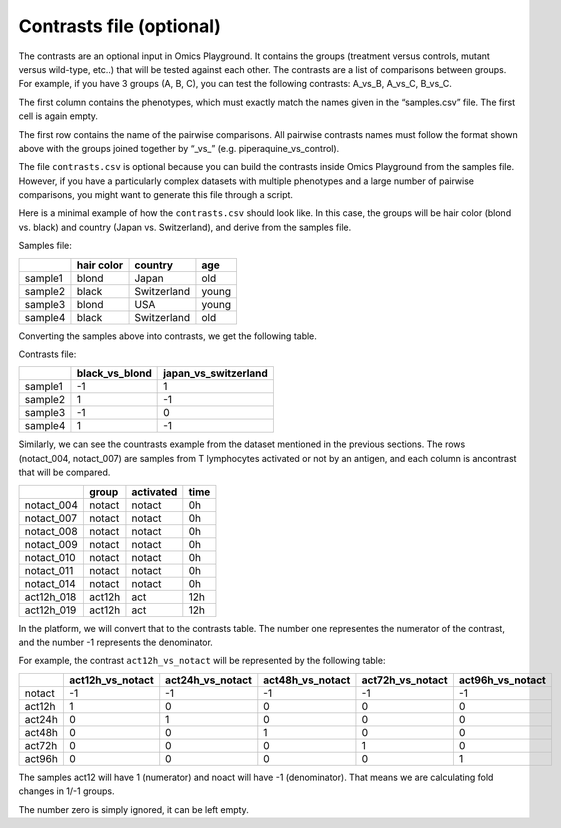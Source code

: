 .. _contrasts:

Contrasts file (optional)
================================================================================

The contrasts are an optional input in Omics Playground. It contains 
the groups (treatment versus controls, mutant versus wild-type, etc..) 
that will be tested against each other. The contrasts are a list of 
comparisons between groups. For example, if you have 3 groups (A, B, C), you 
can test the following contrasts: A_vs_B, A_vs_C, B_vs_C.

The first column contains the phenotypes, which must exactly match the names given in the “samples.csv” file. The first cell is again empty. 

The first row contains the name of the pairwise comparisons. All pairwise contrasts names must follow the format shown above with the groups joined together by  “_vs_” (e.g. piperaquine_vs_control).

The file ``contrasts.csv`` is optional because you can build 
the contrasts inside Omics Playground from the samples file. However, if you have a particularly complex datasets with multiple phenotypes and a large number of pairwise comparisons, you might want to generate this file through a script.

Here is a minimal example of how the  ``contrasts.csv`` should look like. In this case, the groups 
will be hair color (blond vs. black) and country (Japan vs. Switzerland), and derive from the samples file.

Samples file:

+---------+------------+-------------+--------+
|         | hair color |   country   |  age   |
+=========+============+=============+========+
| sample1 |   blond    |    Japan    |  old   |
+---------+------------+-------------+--------+
| sample2 |   black    | Switzerland | young  |
+---------+------------+-------------+--------+
| sample3 |   blond    |     USA     | young  |
+---------+------------+-------------+--------+
| sample4 |   black    | Switzerland |  old   |
+---------+------------+-------------+--------+

Converting the samples above into contrasts, we get the following table.

Contrasts file:

+---------+----------------+----------------------+
|         | black_vs_blond | japan_vs_switzerland |
+=========+================+======================+
| sample1 |       -1       |          1           |
+---------+----------------+----------------------+
| sample2 |       1        |          -1          |
+---------+----------------+----------------------+
| sample3 |       -1       |          0           |
+---------+----------------+----------------------+
| sample4 |       1        |          -1          |
+---------+----------------+----------------------+



Similarly, we can see the countrasts example from the dataset mentioned in the previous sections. The rows (notact_004,  notact_007) are samples from T lymphocytes activated or not by an antigen, and each column is ancontrast that will be compared.

+------------+--------+-----------+-------+
|            | group  | activated | time  |
+============+========+===========+=======+
| notact_004 | notact |  notact   |  0h   |
+------------+--------+-----------+-------+
| notact_007 | notact |  notact   |  0h   |
+------------+--------+-----------+-------+
| notact_008 | notact |  notact   |  0h   |
+------------+--------+-----------+-------+
| notact_009 | notact |  notact   |  0h   |
+------------+--------+-----------+-------+
| notact_010 | notact |  notact   |  0h   |
+------------+--------+-----------+-------+
| notact_011 | notact |  notact   |  0h   |
+------------+--------+-----------+-------+
| notact_014 | notact |  notact   |  0h   |
+------------+--------+-----------+-------+
| act12h_018 | act12h |    act    | 12h   |
+------------+--------+-----------+-------+
| act12h_019 | act12h |    act    | 12h   |
+------------+--------+-----------+-------+


In the platform, we will convert that to the contrasts table. The number 
one representes the numerator of the contrast, and the number -1 represents the denominator.

For example, the contrast ``act12h_vs_notact`` will be represented by the following table:


+--------+------------------+------------------+------------------+------------------+-------------------+
|        | act12h_vs_notact | act24h_vs_notact | act48h_vs_notact | act72h_vs_notact | act96h_vs_notact  |
+========+==================+==================+==================+==================+===================+
| notact |        -1        |        -1        |        -1        |        -1        |        -1         |
+--------+------------------+------------------+------------------+------------------+-------------------+
| act12h |        1         |        0         |        0         |        0         |        0          |
+--------+------------------+------------------+------------------+------------------+-------------------+
| act24h |        0         |        1         |        0         |        0         |        0          |
+--------+------------------+------------------+------------------+------------------+-------------------+
| act48h |        0         |        0         |        1         |        0         |        0          |
+--------+------------------+------------------+------------------+------------------+-------------------+
| act72h |        0         |        0         |        0         |        1         |        0          |
+--------+------------------+------------------+------------------+------------------+-------------------+
| act96h |        0         |        0         |        0         |        0         |        1          |
+--------+------------------+------------------+------------------+------------------+-------------------+

The samples act12 will have 1 (numerator) and noact will have -1 (denominator). That means we are calculating fold changes in 1/-1 groups. 

The number zero is simply ignored, it can be left empty.

..
    There is one more input contrast, a short version with -1, 1, but I cannot find any example anywhere

.. seealso::
    If you are familiar with R, you can think of the contrasts file as a data.frame object. The samples file from the study above can be accessed by installing playbase ``devtools::install_github("bigomics/playbase")`` and running ``playbase::CONTRASTS``.
